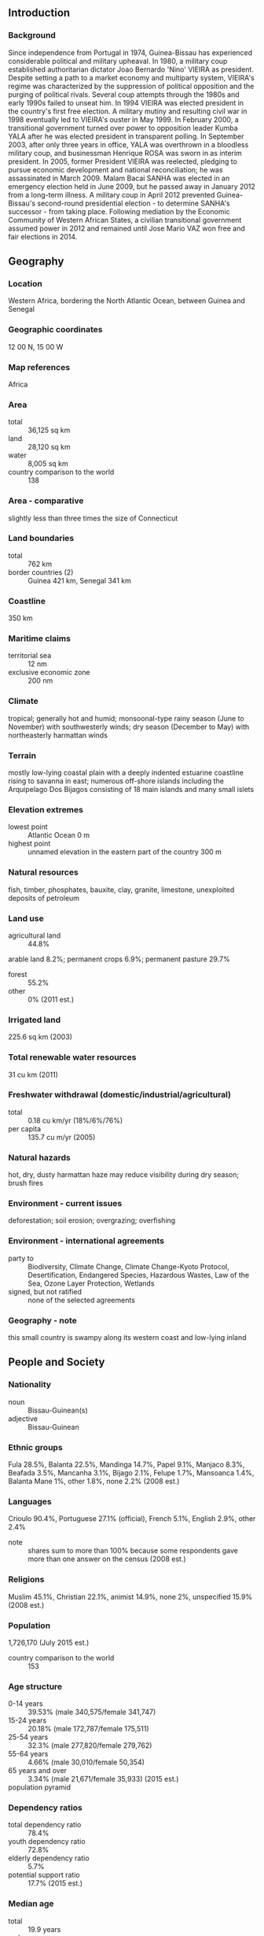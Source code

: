 ** Introduction
*** Background
Since independence from Portugal in 1974, Guinea-Bissau has experienced considerable political and military upheaval. In 1980, a military coup established authoritarian dictator Joao Bernardo 'Nino' VIEIRA as president. Despite setting a path to a market economy and multiparty system, VIEIRA's regime was characterized by the suppression of political opposition and the purging of political rivals. Several coup attempts through the 1980s and early 1990s failed to unseat him. In 1994 VIEIRA was elected president in the country's first free election. A military mutiny and resulting civil war in 1998 eventually led to VIEIRA's ouster in May 1999. In February 2000, a transitional government turned over power to opposition leader Kumba YALA after he was elected president in transparent polling. In September 2003, after only three years in office, YALA was overthrown in a bloodless military coup, and businessman Henrique ROSA was sworn in as interim president. In 2005, former President VIEIRA was reelected, pledging to pursue economic development and national reconciliation; he was assassinated in March 2009. Malam Bacai SANHA was elected in an emergency election held in June 2009, but he passed away in January 2012 from a long-term illness. A military coup in April 2012 prevented Guinea-Bissau's second-round presidential election - to determine SANHA's successor - from taking place. Following mediation by the Economic Community of Western African States, a civilian transitional government assumed power in 2012 and remained until Jose Mario VAZ won free and fair elections in 2014.
** Geography
*** Location
Western Africa, bordering the North Atlantic Ocean, between Guinea and Senegal
*** Geographic coordinates
12 00 N, 15 00 W
*** Map references
Africa
*** Area
- total :: 36,125 sq km
- land :: 28,120 sq km
- water :: 8,005 sq km
- country comparison to the world :: 138
*** Area - comparative
slightly less than three times the size of Connecticut
*** Land boundaries
- total :: 762 km
- border countries (2) :: Guinea 421 km, Senegal 341 km
*** Coastline
350 km
*** Maritime claims
- territorial sea :: 12 nm
- exclusive economic zone :: 200 nm
*** Climate
tropical; generally hot and humid; monsoonal-type rainy season (June to November) with southwesterly winds; dry season (December to May) with northeasterly harmattan winds
*** Terrain
mostly low-lying coastal plain with a deeply indented estuarine coastline rising to savanna in east; numerous off-shore islands including the Arquipelago Dos Bijagos consisting of 18 main islands and many small islets
*** Elevation extremes
- lowest point :: Atlantic Ocean 0 m
- highest point :: unnamed elevation in the eastern part of the country 300 m
*** Natural resources
fish, timber, phosphates, bauxite, clay, granite, limestone, unexploited deposits of petroleum
*** Land use
- agricultural land :: 44.8%
arable land 8.2%; permanent crops 6.9%; permanent pasture 29.7%
- forest :: 55.2%
- other :: 0% (2011 est.)
*** Irrigated land
225.6 sq km (2003)
*** Total renewable water resources
31 cu km (2011)
*** Freshwater withdrawal (domestic/industrial/agricultural)
- total :: 0.18  cu km/yr (18%/6%/76%)
- per capita :: 135.7  cu m/yr (2005)
*** Natural hazards
hot, dry, dusty harmattan haze may reduce visibility during dry season; brush fires
*** Environment - current issues
deforestation; soil erosion; overgrazing; overfishing
*** Environment - international agreements
- party to :: Biodiversity, Climate Change, Climate Change-Kyoto Protocol, Desertification, Endangered Species, Hazardous Wastes, Law of the Sea, Ozone Layer Protection, Wetlands
- signed, but not ratified :: none of the selected agreements
*** Geography - note
this small country is swampy along its western coast and low-lying inland
** People and Society
*** Nationality
- noun :: Bissau-Guinean(s)
- adjective :: Bissau-Guinean
*** Ethnic groups
Fula 28.5%, Balanta 22.5%, Mandinga 14.7%, Papel 9.1%, Manjaco 8.3%, Beafada 3.5%, Mancanha 3.1%, Bijago 2.1%, Felupe 1.7%, Mansoanca 1.4%, Balanta Mane 1%, other 1.8%, none 2.2% (2008 est.)
*** Languages
Crioulo 90.4%, Portuguese 27.1% (official), French 5.1%, English 2.9%, other 2.4%
- note :: shares sum to more than 100% because some respondents gave more than one answer on the census (2008 est.)
*** Religions
Muslim 45.1%, Christian 22.1%, animist 14.9%, none 2%, unspecified 15.9% (2008 est.)
*** Population
1,726,170 (July 2015 est.)
- country comparison to the world :: 153
*** Age structure
- 0-14 years :: 39.53% (male 340,575/female 341,747)
- 15-24 years :: 20.18% (male 172,787/female 175,511)
- 25-54 years :: 32.3% (male 277,820/female 279,762)
- 55-64 years :: 4.66% (male 30,010/female 50,354)
- 65 years and over :: 3.34% (male 21,671/female 35,933) (2015 est.)
- population pyramid ::  
*** Dependency ratios
- total dependency ratio :: 78.4%
- youth dependency ratio :: 72.8%
- elderly dependency ratio :: 5.7%
- potential support ratio :: 17.7% (2015 est.)
*** Median age
- total :: 19.9 years
- male :: 19.4 years
- female :: 20.4 years (2015 est.)
*** Population growth rate
1.91% (2015 est.)
- country comparison to the world :: 56
*** Birth rate
33.38 births/1,000 population (2015 est.)
- country comparison to the world :: 31
*** Death rate
14.33 deaths/1,000 population (2015 est.)
- country comparison to the world :: 4
*** Net migration rate
0 migrant(s)/1,000 population (2015 est.)
- country comparison to the world :: 94
*** Urbanization
- urban population :: 49.3% of total population (2015)
- rate of urbanization :: 4.13% annual rate of change (2010-15 est.)
*** Major urban areas - population
BISSAU (capital) 492,000 (2015)
*** Sex ratio
- at birth :: 1.03 male(s)/female
- 0-14 years :: 1 male(s)/female
- 15-24 years :: 0.98 male(s)/female
- 25-54 years :: 0.99 male(s)/female
- 55-64 years :: 0.6 male(s)/female
- 65 years and over :: 0.6 male(s)/female
- total population :: 0.95 male(s)/female (2015 est.)
*** Infant mortality rate
- total :: 89.21 deaths/1,000 live births
- male :: 98.8 deaths/1,000 live births
- female :: 79.33 deaths/1,000 live births (2015 est.)
- country comparison to the world :: 5
*** Life expectancy at birth
- total population :: 50.23 years
- male :: 48.21 years
- female :: 52.31 years (2015 est.)
- country comparison to the world :: 223
*** Total fertility rate
4.23 children born/woman (2015 est.)
- country comparison to the world :: 32
*** Contraceptive prevalence rate
14.2% (2010)
*** Health expenditures
5.5% of GDP (2013)
- country comparison to the world :: 116
*** Physicians density
0.1 physicians/1,000 population (2009)
*** Hospital bed density
1 beds/1,000 population (2009)
*** Drinking water source
- improved :: 
urban: 98.8% of population
rural: 60.3% of population
total: 79.3% of population
- unimproved :: 
urban: 1.2% of population
rural: 39.7% of population
total: 20.7% of population (2015 est.)
*** Sanitation facility access
- improved :: 
urban: 33.5% of population
rural: 8.5% of population
total: 20.8% of population
- unimproved :: 
urban: 66.5% of population
rural: 91.5% of population
total: 79.2% of population (2015 est.)
*** HIV/AIDS - adult prevalence rate
3.69% (2014 est.)
- country comparison to the world :: 17
*** HIV/AIDS - people living with HIV/AIDS
42,000 (2014 est.)
- country comparison to the world :: 59
*** HIV/AIDS - deaths
1,900 (2014 est.)
- country comparison to the world :: 57
*** Major infectious diseases
- degree of risk :: very high
- food or waterborne diseases :: bacterial and protozoal diarrhea, hepatitis A, and typhoid fever
- vectorborne diseases :: malaria, dengue fever, and yellow fever
- water contact disease :: schistosomiasis
- animal contact disease :: rabies (2013)
*** Obesity - adult prevalence rate
6.3% (2014)
- country comparison to the world :: 159
*** Children under the age of 5 years underweight
18.1% (2010)
- country comparison to the world :: 35
*** Education expenditures
NA
*** Literacy
- definition :: age 15 and over can read and write
- total population :: 59.9%
- male :: 71.8%
- female :: 48.3% (2015 est.)
*** School life expectancy (primary to tertiary education)
- total :: 9 years
- male :: NA
- female :: NA (2006)
*** Child labor - children ages 5-14
- total number :: 226,316
- percentage :: 57% (2010 est.)
** Government
*** Country name
- conventional long form :: Republic of Guinea-Bissau
- conventional short form :: Guinea-Bissau
- local long form :: Republica da Guine-Bissau
- local short form :: Guine-Bissau
- former :: Portuguese Guinea
*** Government type
republic
*** Capital
- name :: Bissau
- geographic coordinates :: 11 51 N, 15 35 W
- time difference :: UTC 0 (5 hours ahead of Washington, DC, during Standard Time)
*** Administrative divisions
9 regions (regioes, singular - regiao); Bafata, Biombo, Bissau, Bolama/Bijagos, Cacheu, Gabu, Oio, Quinara, Tombali
*** Independence
24 September 1973 (declared); 10 September 1974 (from Portugal)
*** National holiday
Independence Day, 24 September (1973)
*** Constitution
promulgated 16 May 1984; amended several times, last in 1996; note - constitution suspended following military coup in April 2012 (2013)
*** Legal system
mixed legal system of civil law which incorporated Portuguese law at independence and influenced by early French civil code and customary law
*** International law organization participation
accepts compulsory ICJ jurisdiction; non-party state to the ICCt
*** Suffrage
18 years of age; universal
*** Executive branch
- chief of state :: President Josse Mario VAZ (since 17 June 2014)
- head of government :: Prime Minister Carlos CORREIA (since 17 September 2015); the initial appointment of Baciro DJA in August was nullified by the Supreme Court and he resigned
- cabinet :: Cabinet appointed by the president
- elections/appointments :: president directly elected by absolute majority popular vote in two rounds if needed for a 5-year term (no term limits); election last held on 13 April 2014 with a runoff on 18 May 2014 (next to be held in 2019); prime minister appointed by the president after consultation with party leaders in the National People's Assembly
- election results :: first round - Jose Mario VAZ (PAIGC) 41%, Nuno Gomez NABIAM (independent) 25.1%, other 33.9%; Jose Mario VAZ elected president in second round - Jose Mario VAZ 61.9%, Nuno Gomez NABIAM 38.1%
*** Legislative branch
- description :: unicameral National People's Assembly or Assembleia Nacional Popular (102 seats; members directly elected in multi-seat constituencies by proportional representation vote to serve 4-year terms)
- elections :: last held on 13 April 2014 (next to be held in 2018)
- election results :: percent of vote by party - PAIGC 47.3%, PRS 31.1%, other 21.6%; seats by party - PAIGC 57, PRS 41, other 4
*** Judicial branch
- highest court(s) :: Supreme Court or Suprema Tribunal Justica (consists of 9 judges and organized into Civil, Criminal, and Social and Administrative Disputes Chambers); note - the Supreme Court has both appellate and constitutional jurisdiction
- judge selection and term of office :: judges nominated by the Higher Council of the Magistrate, a major government organ responsible for judge appointments, dismissals, and judiciary discipline; judges appointed by the president with life tenure
- subordinate courts :: Appeal Court; regional (first instance) courts; military court
*** Political parties and leaders
African Party for the Independence of Guinea-Bissau and Cabo Verde or PAIGC [Domingos Simoes PEREIRA]
Democratic Convergence Party or PCD [Victor MANDINGA]
New Democracy Party or PND [Iaia DJALO]
Party for Social Renewal or PRS [Filomeno Mendes PEREIRA]
Republican Party for Independence and Development or PRID [Aristides GOMES]
Union for Change or UM [Agnelo REGALA]
*** Political pressure groups and leaders
Chamber of Commerce of Agriculture, Industry, and Services [Braima CAMARA]
*** International organization participation
ACP, AfDB, AOSIS, AU (suspended), CPLP, ECOWAS, FAO, FZ, G-77, IBRD, ICAO, ICRM, IDA, IDB, IFAD, IFC, IFRCS, ILO, IMF, IMO, Interpol, IOC, IOM, IPU, ITSO, ITU, ITUC (NGOs), MIGA, MINUSMA, NAM, OIC, OIF, OPCW, UN, UNCTAD, UNESCO, UNIDO, Union Latina, UNWTO, UPU, WADB (regional), WAEMU, WCO, WFTU (NGOs), WHO, WIPO, WMO, WTO
*** Diplomatic representation in the US
- chief of mission :: none; note - Guinea-Bissau does not have official representation in Washington, DC
*** Diplomatic representation from the US
the US Embassy suspended operations on 14 June 1998 in the midst of violent conflict between forces loyal to then President VIEIRA and military-led junta; the US Ambassador to Senegal, currently Ambassador James P. ZUMWALT, is accredited to Guinea-Bissau
*** Flag description
two equal horizontal bands of yellow (top) and green with a vertical red band on the hoist side; there is a black five-pointed star centered in the red band; yellow symbolizes the sun; green denotes hope; red represents blood shed during the struggle for independence; the black star stands for African unity
- note :: uses the popular Pan-African colors of Ethiopia; the flag design was heavily influenced by the Ghanaian flag
*** National symbol(s)
black star; national colors: red, yellow, green, black
*** National anthem
- name :: "Esta e a Nossa Patria Bem Amada" (This Is Our Beloved Country)
- lyrics/music :: Amilcar Lopes CABRAL/XIAO He
- note :: adopted 1974; a delegation from then Portuguese Guinea visited China in 1963 and heard music by XIAO He; Amilcar Lopes CABRA, the leader of Guinea-Bissau's independence movement, asked the composer to create a piece that would inspire his people to struggle for independence

** Economy
*** Economy - overview
Guinea-Bissau is highly dependent on subsistence agriculture, cashew nut exports, and foreign assistance. The legal economy is based on farming and fishing, but illegal logging and trafficking in narcotics are also important economic activities. The combination of limited economic prospects, weak institutions, and favorable geography have made this West African country a way station for drugs bound for Europe while trade in illegal logging, food, and fishing is also significant. Two out of three Bissau-Guineans remain below the absolute poverty line. Guinea-Bissau has substantial potential for development of mineral resources including phosphates, bauxite, and mineral sands. The country’s climate and soil make it feasible to grow a wide range of cash crops, fruit, vegetables, and tubers; however, cashews generate more than 80% export receipts and are the main source of income for many rural communities. With renewed donor support following elections in April-May 2014 and a successful regional bond issuance, the new government of Guinea-Bissau has made progress paying salaries, settling domestic arrears, and gaining more control over revenues and expenditures. The IMF noted that the new government has taken the positive step of developing a long-term economic plan, while implementing sensitive economic reforms in the wake of the 2012 coup.
*** GDP (purchasing power parity)
$2.495 billion (2014 est.)
$2.433 billion (2013 est.)
$2.425 billion (2012 est.)
- note :: data are in 2014 US dollars
- country comparison to the world :: 190
*** GDP (official exchange rate)
$1.024 billion (2014 est.)
*** GDP - real growth rate
2.5% (2014 est.)
0.3% (2013 est.)
-2.2% (2012 est.)
- country comparison to the world :: 125
*** GDP - per capita (PPP)
$1,400 (2014 est.)
$1,400 (2013 est.)
$1,400 (2012 est.)
- note :: data are in 2014 US dollars
- country comparison to the world :: 219
*** Gross national saving
0.7% of GDP (2014 est.)
-7% of GDP (2013 est.)
2.1% of GDP (2012 est.)
- country comparison to the world :: 162
*** GDP - composition, by end use
- household consumption :: 87.4%
- government consumption :: 11.3%
- investment in fixed capital :: 12.3%
- investment in inventories :: 0%
- exports of goods and services :: 20.8%
- imports of goods and services :: -31.9%
 (2014 est.)
*** GDP - composition, by sector of origin
- agriculture :: 45%
- industry :: 7.5%
- services :: 47.5% (2014 est.)
*** Agriculture - products
rice, corn, beans, cassava (manioc, tapioca), cashew nuts, peanuts, palm kernels, cotton; timber; fish
*** Industries
agricultural products processing, beer, soft drinks
*** Industrial production growth rate
0.5% (2014 est.)
- country comparison to the world :: 161
*** Labor force
632,700 (2007 est.)
- country comparison to the world :: 155
*** Labor force - by occupation
- agriculture :: 82%
- industry and services :: 18% (2000 est.)
*** Unemployment rate
NA%
*** Population below poverty line
NA%
*** Household income or consumption by percentage share
- lowest 10% :: 2.9%
- highest 10% :: 28% (2002)
*** Budget
- revenues :: $142.5 million
- expenditures :: $177.6 million (2014 est.)
*** Taxes and other revenues
13.7% of GDP (2014 est.)
- country comparison to the world :: 200
*** Budget surplus (+) or deficit (-)
-3.4% of GDP (2014 est.)
- country comparison to the world :: 129
*** Fiscal year
calendar year
*** Inflation rate (consumer prices)
-1% (2014 est.)
0.7% (2013 est.)
- country comparison to the world :: 7
*** Central bank discount rate
4.25% (31 December 2009)
4.75% (31 December 2008)
- country comparison to the world :: 86
*** Commercial bank prime lending rate
15% (31 December 2014 est.)
15% (31 December 2013 est.)
- country comparison to the world :: 39
*** Stock of narrow money
$384.8 million (31 December 2014 est.)
$330 million (31 December 2013 est.)
- country comparison to the world :: 170
*** Stock of broad money
$480.9 million (31 December 2014 est.)
$393 million (31 December 2013 est.)
- country comparison to the world :: 180
*** Stock of domestic credit
$215.2 million (31 December 2014 est.)
$185.6 million (31 December 2013 est.)
- country comparison to the world :: 176
*** Market value of publicly traded shares
$NA
*** Current account balance
-$102 million (2014 est.)
-$44.9 million (2013 est.)
- country comparison to the world :: 68
*** Exports
$179.9 million (2014 est.)
$143.7 million (2013 est.)
- country comparison to the world :: 185
*** Exports - commodities
fish, shrimp; cashews, peanuts, palm kernels, raw and sawn lumber
*** Exports - partners
India 52.3%, Nigeria 20.7%, China 16.3%, Togo 5.5% (2014)
*** Imports
$236.2 million (2014 est.)
$184 million (2013 est.)
- country comparison to the world :: 201
*** Imports - commodities
foodstuffs, machinery and transport equipment, petroleum products
*** Imports - partners
Portugal 20.6%, Senegal 17.5%, UK 16.1%, Spain 4.2%, India 4.2%, China 4.1% (2014)
*** Debt - external
$1.095 billion (31 December 2010 est.)
$941.5 million (31 December 2000 est.)
- country comparison to the world :: 159
*** Exchange rates
Communaute Financiere Africaine francs (XOF) per US dollar -
491.2 (2014 est.)
494.04 (2013 est.)
510.53 (2012 est.)
471.87 (2011 est.)
495.28 (2010 est.)
** Energy
*** Electricity - production
55 million kWh (2011 est.)
- country comparison to the world :: 205
*** Electricity - consumption
51.15 million kWh (2011 est.)
- country comparison to the world :: 205
*** Electricity - exports
0 kWh (2013 est.)
- country comparison to the world :: 186
*** Electricity - imports
0 kWh (2013 est.)
- country comparison to the world :: 190
*** Electricity - installed generating capacity
26,000 kW (2011 est.)
- country comparison to the world :: 201
*** Electricity - from fossil fuels
100% of total installed capacity (2011 est.)
- country comparison to the world :: 28
*** Electricity - from nuclear fuels
0% of total installed capacity (2011 est.)
- country comparison to the world :: 166
*** Electricity - from hydroelectric plants
0% of total installed capacity (2011 est.)
- country comparison to the world :: 192
*** Electricity - from other renewable sources
0% of total installed capacity (2011 est.)
- country comparison to the world :: 116
*** Crude oil - production
0 bbl/day (2013 est.)
- country comparison to the world :: 209
*** Crude oil - exports
0 bbl/day (2010 est.)
- country comparison to the world :: 171
*** Crude oil - imports
0 bbl/day (2010 est.)
- country comparison to the world :: 111
*** Crude oil - proved reserves
0 bbl (1 January 2014 est.)
- country comparison to the world :: 179
*** Refined petroleum products - production
0 bbl/day (2010 est.)
- country comparison to the world :: 186
*** Refined petroleum products - consumption
3,020 bbl/day (2013 est.)
- country comparison to the world :: 182
*** Refined petroleum products - exports
0 bbl/day (2010 est.)
- country comparison to the world :: 209
*** Refined petroleum products - imports
2,661 bbl/day (2010 est.)
- country comparison to the world :: 174
*** Natural gas - production
0 cu m (2012 est.)
- country comparison to the world :: 183
*** Natural gas - consumption
0 cu m (2012 est.)
- country comparison to the world :: 187
*** Natural gas - exports
0 cu m (2012 est.)
- country comparison to the world :: 165
*** Natural gas - imports
0 cu m (2012 est.)
- country comparison to the world :: 120
*** Natural gas - proved reserves
0 cu m (1 January 2014 est.)
- country comparison to the world :: 185
*** Carbon dioxide emissions from consumption of energy
460,100 Mt (2012 est.)
- country comparison to the world :: 184
** Communications
*** Telephones - fixed lines
- total subscriptions :: 5,000
- subscriptions per 100 inhabitants :: less than 1 (2014 est.)
- country comparison to the world :: 208
*** Telephones - mobile cellular
- total :: 1.1 million
- subscriptions per 100 inhabitants :: 65 (2014 est.)
- country comparison to the world :: 156
*** Telephone system
- general assessment :: small system including a combination of microwave radio relay, open-wire lines, radiotelephone, and mobile cellular communications
- domestic :: fixed-line teledensity less than 1 per 100 persons; mobile cellular teledensity is roughly 50 per 100 persons
- international :: country code - 245 (2011)
*** Broadcast media
1 state-owned TV station and a second station, Radio e Televisao de Portugal (RTP) Africa, is operated by Portuguese public broadcaster (RTP); 1 state-owned radio station, several private radio stations, and some community radio stations; multiple international broadcasters are available (2007)
*** Radio broadcast stations
AM 1 (transmitter out of service), FM 4, shortwave 0 (2001)
*** Television broadcast stations
1 (2007)
*** Internet country code
.gw
*** Internet users
- total :: 56,100
- percent of population :: 3.3% (2014 est.)
- country comparison to the world :: 181
** Transportation
*** Airports
8 (2013)
- country comparison to the world :: 160
*** Airports - with paved runways
- total :: 2
- over 3,047 m :: 1
- 1,524 to 2,437 m :: 1 (2013)
*** Airports - with unpaved runways
- total :: 6
- 1,524 to 2,437 m :: 1
- 914 to 1,523 m :: 2
- under 914 m :: 
3 (2013)
*** Roadways
- total :: 3,455 km
- paved :: 965 km
- unpaved :: 2,490 km (2002)
- country comparison to the world :: 162
*** Waterways
(rivers are partially navigable; many inlets and creeks provide shallow-water access to much of interior) (2012)
*** Ports and terminals
- major seaport(s) :: Bissau, Buba, Cacheu, Farim
** Military
*** Military branches
People's Revolutionary Armed Force (FARP): Army, Navy, National Air Force (Forca Aerea Nacional); Presidential Guard (2012)
*** Military service age and obligation
18-25 years of age for selective compulsory military service (Air Force service is voluntary); 16 years of age or younger, with parental consent, for voluntary service (2013)
*** Manpower available for military service
- males age 16-49 :: 370,790
- females age 16-49 :: 372,171 (2010 est.)
*** Manpower fit for military service
- males age 16-49 :: 205,460
- females age 16-49 :: 212,277 (2010 est.)
*** Manpower reaching militarily significant age annually
- male :: 17,639
- female :: 17,865 (2010 est.)
*** Military expenditures
1.85% of GDP (2012)
1.81% of GDP (2011)
1.85% of GDP (2010)
- country comparison to the world :: 45
** Transnational Issues
*** Disputes - international
in 2006, political instability within Senegal's Casamance region resulted in thousands of Senegalese refugees, cross-border raids, and arms smuggling into Guinea-Bissau
*** Refugees and internally displaced persons
- refugees (country of origin) :: 8,601 (Senegal) (2014)
*** Trafficking in persons
- current situation :: Guinea-Bissau is a source country for children subjected to forced labor and sex trafficking; the scope of the problem of trafficking women or men for forced labor or forced prostitution is unknown; boys are forced into street vending in Guinea-Bissau and manual labor, agriculture, and mining in Senegal, while girls may be forced into street vending, domestic service, and, to a lesser extent, prostitution in Senegal and Guinea
- tier rating :: Tier 3 - Guinea-Bissau does not fully comply with the minimum standards for the elimination of trafficking and is not making significant efforts to do so; anti-trafficking efforts have stalled under the transitional government; despite enacting an anti-trafficking law and adopting a national action plan in 2011, authorities still have not taken action against trafficking offenders, provided protection to identified victims, or conducted any prevention activities; no progress has been made in implementing the national action plan (2014)
*** Illicit drugs
increasingly important transit country for South American cocaine en route to Europe; enabling environment for trafficker operations due to pervasive corruption; archipelago-like geography near the capital facilitates drug smuggling